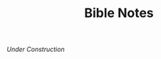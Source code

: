 #+title: Bible Notes
#+OPTIONS: devo-title-headline:t  devo-title-headline-class:heading

/Under Construction/
